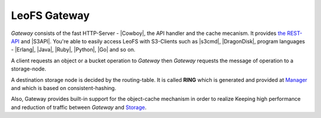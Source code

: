 .. LeoFS documentation
.. Copyright (c) 2013-2014 Rakuten, Inc.

LeoFS Gateway
=============

*Gateway* consists of the fast HTTP-Server - |Cowboy|, the API handler and the cache mecanism. It provides `the REST-API <rest_api.html>`_ and |S3API|. You're able to easily access LeoFS with S3-Clients such as |s3cmd|, |DragonDisk|, program languages - |Erlang|, |Java|, |Ruby|, |Python|, |Go| and so on.

.. image:: _static/images/leofs-architecture.002.jpg
   :width: 760px

A client requests an object or a bucket operation to *Gateway* then *Gateway* requests the message of operation to a storage-node.

A destination storage node is decided by the routing-table. It is called **RING** which is generated and provided at `Manager <leofs-manager-detail.html>`_ and which is based on consistent-hashing.

Also, Gateway provides built-in support for the object-cache mechanism in order to realize Keeping high performance and reduction of traffic between *Gateway* and `Storage <leofs-storage-detail.html>`_.



.. |Cowboy| raw:: html

   <a href="https://github.com/extend/cowboy" target="_blank">Cowboy</a>

.. |S3API| raw:: html

   <a href="http://docs.aws.amazon.com/AmazonS3/latest/API/APIRest.html" target="_blank">Amazon S3-API</a>

.. |s3cmd| raw:: html

   <a href="http://s3tools.org/s3cmd" target="_blank">s3cmd</a>

.. |DragonDisk| raw:: html

   <a href="http://www.dragondisk.com/" target="_blank">DragonDisk</a>

.. |Erlang| raw:: html

   <a href="https://github.com/gleber/erlcloud" target="_blank">Erlang</a>

.. |Java| raw:: html

   <a href="https://github.com/aws/aws-sdk-java" target="_blank">Java</a>

.. |Ruby| raw:: html

   <a href="https://github.com/aws/aws-sdk-ruby" target="_blank">Ruby</a>

.. |Python| raw:: html

   <a href="https://github.com/boto/boto" target="_blank">Python</a>


.. |Go| raw:: html

   <a href="https://github.com/rlmcpherson/s3gof3r" target="_blank">Go</a>
